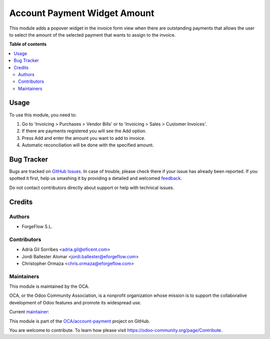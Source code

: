 =============================
Account Payment Widget Amount
=============================

.. !!!!!!!!!!!!!!!!!!!!!!!!!!!!!!!!!!!!!!!!!!!!!!!!!!!!
   !! This file is generated by oca-gen-addon-readme !!
   !! changes will be overwritten.                   !!
   !!!!!!!!!!!!!!!!!!!!!!!!!!!!!!!!!!!!!!!!!!!!!!!!!!!!

.. |badge1| image:: https://img.shields.io/badge/maturity-Beta-yellow.png
    :target: https://odoo-community.org/page/development-status
    :alt: Beta
.. |badge2| image:: https://img.shields.io/badge/licence-AGPL--3-blue.png
    :target: http://www.gnu.org/licenses/agpl-3.0-standalone.html
    :alt: License: AGPL-3
.. |badge3| image:: https://img.shields.io/badge/github-OCA%2Faccount--payment-lightgray.png?logo=github
    :target: https://github.com/OCA/account-payment/tree/15.0/account_payment_widget_amount
    :alt: OCA/account-payment
.. |badge4| image:: https://img.shields.io/badge/weblate-Translate%20me-F47D42.png
    :target: https://translation.odoo-community.org/projects/account-payment-15-0/account-payment-15-0-account_payment_widget_amount
    :alt: Translate me on Weblate
.. |badge5| image:: https://img.shields.io/badge/runbot-Try%20me-875A7B.png
    :target: https://runbot.odoo-community.org/runbot/96/15.0
    :alt: Try me on Runbot

|badge1| |badge2| |badge3| |badge4| |badge5| 

This module adds a popover widget in the invoice form view when there
are outstanding payments that allows the user to select the amount
of the selected payment that wants to assign to the invoice.

.. image:: https://raw.githubusercontent.com/OCA/account-payment/15.0/account_payment_widget_amount/static/description/payment_widget.png
   :alt: Payment Widget
   :width: 400 px

**Table of contents**

.. contents::
   :local:

Usage
=====

To use this module, you need to:

#. Go to 'Invoicing > Purchases > Vendor Bills' or to 'Invoicing > Sales >
   Customer Invoices'.
#. If there are payments registered you will see the Add option.
#. Press Add and enter the amount you want to add to invoice.
#. Automatic reconciliation will be done with the specified amount.

.. image:: https://raw.githubusercontent.com/OCA/account-payment/15.0/account_payment_widget_amount/static/description/payment_widget_amount_reconciled.png
   :alt: Payment Widget Amount Reconciled

Bug Tracker
===========

Bugs are tracked on `GitHub Issues <https://github.com/OCA/account-payment/issues>`_.
In case of trouble, please check there if your issue has already been reported.
If you spotted it first, help us smashing it by providing a detailed and welcomed
`feedback <https://github.com/OCA/account-payment/issues/new?body=module:%20account_payment_widget_amount%0Aversion:%2015.0%0A%0A**Steps%20to%20reproduce**%0A-%20...%0A%0A**Current%20behavior**%0A%0A**Expected%20behavior**>`_.

Do not contact contributors directly about support or help with technical issues.

Credits
=======

Authors
~~~~~~~

* ForgeFlow S.L.

Contributors
~~~~~~~~~~~~

* Adrià Gil Sorribes <adria.gil@eficent.com>
* Jordi Ballester Alomar <jordi.ballester@eforgeflow.com>
* Christopher Ormaza <chris.ormaza@eforgeflow.com>

Maintainers
~~~~~~~~~~~

This module is maintained by the OCA.

.. image:: https://odoo-community.org/logo.png
   :alt: Odoo Community Association
   :target: https://odoo-community.org

OCA, or the Odoo Community Association, is a nonprofit organization whose
mission is to support the collaborative development of Odoo features and
promote its widespread use.

.. |maintainer-ChrisOForgeFlow| image:: https://github.com/ChrisOForgeFlow.png?size=40px
    :target: https://github.com/ChrisOForgeFlow
    :alt: ChrisOForgeFlow

Current `maintainer <https://odoo-community.org/page/maintainer-role>`__:

|maintainer-ChrisOForgeFlow| 

This module is part of the `OCA/account-payment <https://github.com/OCA/account-payment/tree/15.0/account_payment_widget_amount>`_ project on GitHub.

You are welcome to contribute. To learn how please visit https://odoo-community.org/page/Contribute.
